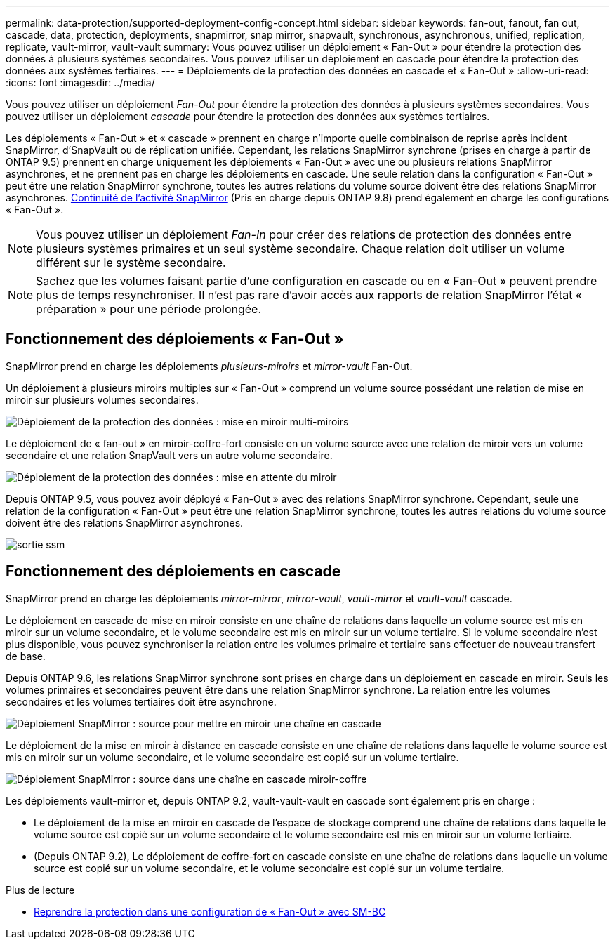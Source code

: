 ---
permalink: data-protection/supported-deployment-config-concept.html 
sidebar: sidebar 
keywords: fan-out, fanout, fan out, cascade, data, protection, deployments, snapmirror, snap mirror, snapvault, synchronous, asynchronous, unified, replication, replicate, vault-mirror, vault-vault 
summary: Vous pouvez utiliser un déploiement « Fan-Out » pour étendre la protection des données à plusieurs systèmes secondaires. Vous pouvez utiliser un déploiement en cascade pour étendre la protection des données aux systèmes tertiaires. 
---
= Déploiements de la protection des données en cascade et « Fan-Out »
:allow-uri-read: 
:icons: font
:imagesdir: ../media/


[role="lead"]
Vous pouvez utiliser un déploiement _Fan-Out_ pour étendre la protection des données à plusieurs systèmes secondaires. Vous pouvez utiliser un déploiement _cascade_ pour étendre la protection des données aux systèmes tertiaires.

Les déploiements « Fan-Out » et « cascade » prennent en charge n'importe quelle combinaison de reprise après incident SnapMirror, d'SnapVault ou de réplication unifiée. Cependant, les relations SnapMirror synchrone (prises en charge à partir de ONTAP 9.5) prennent en charge uniquement les déploiements « Fan-Out » avec une ou plusieurs relations SnapMirror asynchrones, et ne prennent pas en charge les déploiements en cascade. Une seule relation dans la configuration « Fan-Out » peut être une relation SnapMirror synchrone, toutes les autres relations du volume source doivent être des relations SnapMirror asynchrones. xref:../smbc/resume-protection-fan-out-configuration.html[Continuité de l'activité SnapMirror] (Pris en charge depuis ONTAP 9.8) prend également en charge les configurations « Fan-Out ».


NOTE: Vous pouvez utiliser un déploiement _Fan-In_ pour créer des relations de protection des données entre plusieurs systèmes primaires et un seul système secondaire. Chaque relation doit utiliser un volume différent sur le système secondaire.


NOTE: Sachez que les volumes faisant partie d'une configuration en cascade ou en « Fan-Out » peuvent prendre plus de temps
resynchroniser. Il n'est pas rare d'avoir accès aux rapports de relation SnapMirror
l'état « préparation » pour une période prolongée.



== Fonctionnement des déploiements « Fan-Out »

SnapMirror prend en charge les déploiements _plusieurs-miroirs_ et _mirror-vault_ Fan-Out.

Un déploiement à plusieurs miroirs multiples sur « Fan-Out » comprend un volume source possédant une relation de mise en miroir sur plusieurs volumes secondaires.

image::../media/sm-mirror-mirror-fanout.png[Déploiement de la protection des données : mise en miroir multi-miroirs]

Le déploiement de « fan-out » en miroir-coffre-fort consiste en un volume source avec une relation de miroir vers un volume secondaire et une relation SnapVault vers un autre volume secondaire.

image::../media/sm-mirror-vault-fanout.png[Déploiement de la protection des données : mise en attente du miroir]

Depuis ONTAP 9.5, vous pouvez avoir déployé « Fan-Out » avec des relations SnapMirror synchrone. Cependant, seule une relation de la configuration « Fan-Out » peut être une relation SnapMirror synchrone, toutes les autres relations du volume source doivent être des relations SnapMirror asynchrones.

image::../media/ssm-fanout.gif[sortie ssm]



== Fonctionnement des déploiements en cascade

SnapMirror prend en charge les déploiements _mirror-mirror_, _mirror-vault_, _vault-mirror_ et _vault-vault_ cascade.

Le déploiement en cascade de mise en miroir consiste en une chaîne de relations dans laquelle un volume source est mis en miroir sur un volume secondaire, et le volume secondaire est mis en miroir sur un volume tertiaire. Si le volume secondaire n'est plus disponible, vous pouvez synchroniser la relation entre les volumes primaire et tertiaire sans effectuer de nouveau transfert de base.

Depuis ONTAP 9.6, les relations SnapMirror synchrone sont prises en charge dans un déploiement en cascade en miroir. Seuls les volumes primaires et secondaires peuvent être dans une relation SnapMirror synchrone. La relation entre les volumes secondaires et les volumes tertiaires doit être asynchrone.

image::../media/sm-mirror-mirror-cascade.png[Déploiement SnapMirror : source pour mettre en miroir une chaîne en cascade]

Le déploiement de la mise en miroir à distance en cascade consiste en une chaîne de relations dans laquelle le volume source est mis en miroir sur un volume secondaire, et le volume secondaire est copié sur un volume tertiaire.

image::../media/sm-mirror-vault-cascade.png[Déploiement SnapMirror : source dans une chaîne en cascade miroir-coffre]

Les déploiements vault-mirror et, depuis ONTAP 9.2, vault-vault-vault en cascade sont également pris en charge :

* Le déploiement de la mise en miroir en cascade de l'espace de stockage comprend une chaîne de relations dans laquelle le volume source est copié sur un volume secondaire et le volume secondaire est mis en miroir sur un volume tertiaire.
* (Depuis ONTAP 9.2), Le déploiement de coffre-fort en cascade consiste en une chaîne de relations dans laquelle un volume source est copié sur un volume secondaire, et le volume secondaire est copié sur un volume tertiaire.


.Plus de lecture
* xref:../smbc/resume-protection-fan-out-configuration.html[Reprendre la protection dans une configuration de « Fan-Out » avec SM-BC ]

